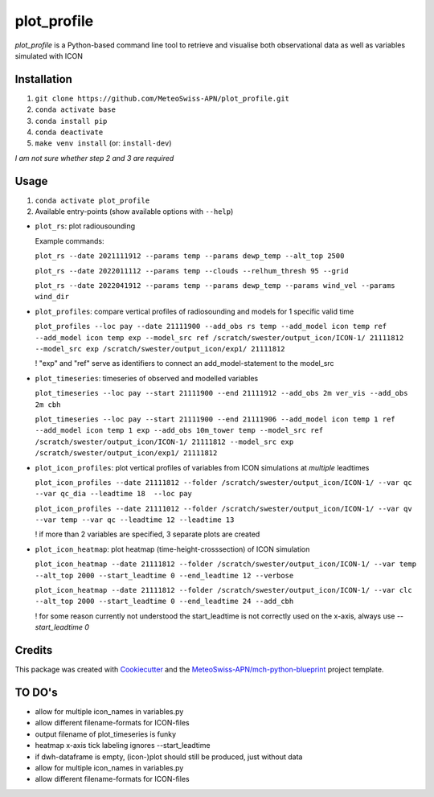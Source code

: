 ============
plot_profile
============

*plot_profile* is a Python-based command line tool to retrieve and visualise both observational data as well as variables simulated with ICON

Installation
------------
1. ``git clone https://github.com/MeteoSwiss-APN/plot_profile.git``
2. ``conda activate base``
3. ``conda install pip``
4. ``conda deactivate``
5. ``make venv install`` (or: ``install-dev``)

*I am not sure whether step 2 and 3 are required*

Usage
-----
1. ``conda activate plot_profile``
2. Available entry-points (show available options with ``--help``)

- ``plot_rs``: plot radiousounding
  
  Example commands:
  
  ``plot_rs --date 2021111912 --params temp --params dewp_temp --alt_top 2500``
  
  ``plot_rs --date 2022011112 --params temp --clouds --relhum_thresh 95 --grid``
  
  ``plot_rs --date 2022041912 --params temp --params dewp_temp --params wind_vel --params wind_dir``
  
- ``plot_profiles``: compare vertical profiles of radiosounding and models for 1 specific valid time

  ``plot_profiles --loc pay --date 21111900 --add_obs rs temp --add_model icon temp ref --add_model icon temp exp --model_src ref /scratch/swester/output_icon/ICON-1/ 21111812 --model_src exp /scratch/swester/output_icon/exp1/ 21111812``
  
  ! "exp" and "ref" serve as identifiers to connect an add_model-statement to the model_src
  
- ``plot_timeseries``: timeseries of observed and modelled variables

  ``plot_timeseries --loc pay --start 21111900 --end 21111912 --add_obs 2m ver_vis --add_obs 2m cbh``
  
  ``plot_timeseries --loc pay --start 21111900 --end 21111906 --add_model icon temp 1 ref --add_model icon temp 1 exp --add_obs 10m_tower temp --model_src ref /scratch/swester/output_icon/ICON-1/ 21111812 --model_src exp /scratch/swester/output_icon/exp1/ 21111812``

- ``plot_icon_profiles``: plot vertical profiles of variables from ICON simulations at *multiple* leadtimes

  ``plot_icon_profiles --date 21111812 --folder /scratch/swester/output_icon/ICON-1/ --var qc --var qc_dia --leadtime 18  --loc pay``

  ``plot_icon_profiles --date 21111012 --folder /scratch/swester/output_icon/ICON-1/ --var qv --var temp --var qc --leadtime 12 --leadtime 13``
  
  ! if more than 2 variables are specified, 3 separate plots are created

- ``plot_icon_heatmap``: plot heatmap (time-height-crosssection) of ICON simulation

  ``plot_icon_heatmap --date 21111812 --folder /scratch/swester/output_icon/ICON-1/ --var temp --alt_top 2000 --start_leadtime 0 --end_leadtime 12 --verbose``

  ``plot_icon_heatmap --date 21111812 --folder /scratch/swester/output_icon/ICON-1/ --var clc --alt_top 2000 --start_leadtime 0 --end_leadtime 24 --add_cbh``
  
  ! for some reason currently not understood the start_leadtime is not correctly used on the x-axis, always use *--start_leadtime 0*



Credits
-------

This package was created with `Cookiecutter`_ and the `MeteoSwiss-APN/mch-python-blueprint`_ project template.

.. _`Cookiecutter`: https://github.com/audreyr/cookiecutter
.. _`MeteoSwiss-APN/mch-python-blueprint`: https://github.com/MeteoSwiss-APN/mch-python-blueprint

TO DO's
-------
- allow for multiple icon_names in variables.py
- allow different filename-formats for ICON-files
- output filename of plot_timeseries is funky
- heatmap x-axis tick labeling ignores --start_leadtime
- if dwh-dataframe is empty, (icon-)plot should still be produced, just without data
- allow for multiple icon_names in variables.py
- allow different filename-formats for ICON-files

